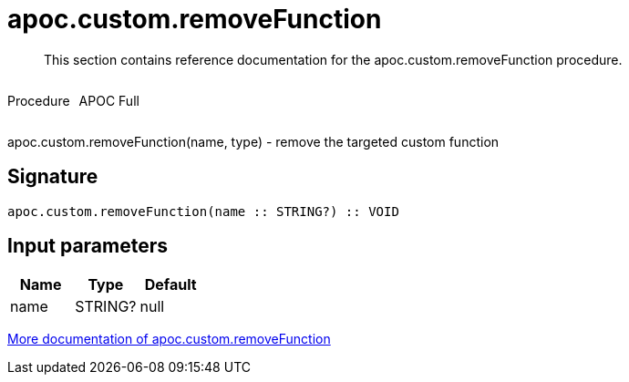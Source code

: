 ////
This file is generated by DocsTest, so don't change it!
////

= apoc.custom.removeFunction
:description: This section contains reference documentation for the apoc.custom.removeFunction procedure.

[abstract]
--
{description}
--

++++
<div style='display:flex'>
<div class='paragraph type procedure'><p>Procedure</p></div>
<div class='paragraph release full' style='margin-left:10px;'><p>APOC Full</p></div>
</div>
++++

apoc.custom.removeFunction(name, type) - remove the targeted custom function

== Signature

[source]
----
apoc.custom.removeFunction(name :: STRING?) :: VOID
----

== Input parameters
[.procedures, opts=header]
|===
| Name | Type | Default 
|name|STRING?|null
|===

xref::cypher-execution/cypher-based-procedures-functions.adoc[More documentation of apoc.custom.removeFunction,role=more information]

